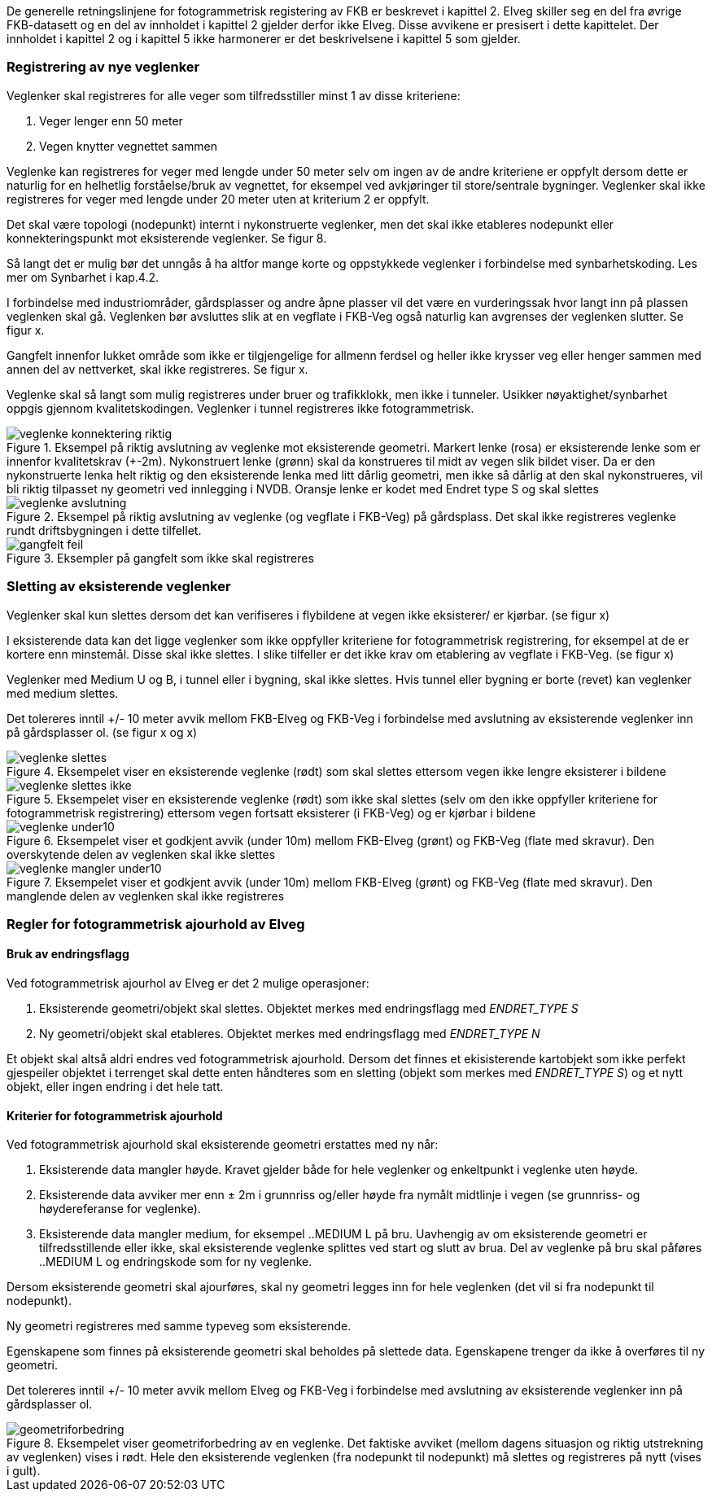 De generelle retningslinjene for fotogrammetrisk registering av FKB er beskrevet i kapittel 2. Elveg skiller seg en del fra øvrige FKB-datasett og en del av innholdet i kapittel 2 gjelder derfor ikke Elveg. Disse avvikene er presisert i dette kapittelet. Der innholdet i kapittel 2 og i kapittel 5 ikke harmonerer er det beskrivelsene i kapittel 5 som gjelder.

=== Registrering av nye veglenker
Veglenker skal registreres for alle veger som tilfredsstiller minst 1 av disse kriteriene:

. Veger lenger enn 50 meter
. Vegen knytter vegnettet sammen

Veglenke kan registreres for veger med lengde under 50 meter selv om ingen av de andre kriteriene er oppfylt dersom dette er naturlig for en helhetlig forståelse/bruk av vegnettet, for eksempel ved avkjøringer til store/sentrale bygninger. Veglenker skal ikke registreres for veger med lengde under 20 meter uten at kriterium 2 er oppfylt. 

Det skal være topologi (nodepunkt) internt i nykonstruerte veglenker, men det skal ikke etableres nodepunkt eller konnekteringspunkt mot eksisterende veglenker. Se figur 8.

Så langt det er mulig bør det unngås å ha altfor mange korte og oppstykkede veglenker i forbindelse med synbarhetskoding. Les mer om Synbarhet i kap.4.2.

I forbindelse med industriområder, gårdsplasser og andre åpne plasser vil det være en vurderingssak hvor langt inn på plassen veglenken skal gå. Veglenken bør avsluttes slik at en vegflate i FKB-Veg også naturlig kan avgrenses der veglenken slutter. Se figur x.

Gangfelt innenfor lukket område som ikke er tilgjengelige for allmenn ferdsel og heller ikke krysser veg eller henger sammen med annen del av nettverket, skal ikke registreres. Se figur x.

Veglenke skal så langt som mulig registreres under bruer og trafikklokk, men ikke i tunneler. Usikker nøyaktighet/synbarhet oppgis gjennom kvalitetskodingen. Veglenker i tunnel registreres ikke fotogrammetrisk.

.Eksempel på riktig avslutning av veglenke mot eksisterende geometri. Markert lenke (rosa) er eksisterende lenke som er innenfor kvalitetskrav (+-2m). Nykonstruert lenke (grønn) skal da konstrueres til midt av vegen slik bildet viser. Da er den nykonstruerte lenka helt riktig og den eksisterende lenka med litt dårlig geometri, men ikke så dårlig at den skal nykonstrueres, vil bli riktig tilpasset ny geometri ved innlegging i NVDB. Oransje lenke er kodet med Endret type S og skal slettes 
image::figurer/veglenke_konnektering_riktig.png[]

.Eksempel på riktig avslutning av veglenke (og vegflate i FKB-Veg) på gårdsplass. Det skal ikke registreres veglenke rundt driftsbygningen i dette tilfellet. 
image::figurer/veglenke_avslutning.png[]

.Eksempler på gangfelt som ikke skal registreres 
image::figurer/gangfelt_feil.png[]



=== Sletting av eksisterende veglenker

Veglenker skal kun slettes dersom det kan verifiseres i flybildene at vegen ikke eksisterer/ er kjørbar. (se figur x)

I eksisterende data kan det ligge veglenker som ikke oppfyller kriteriene for fotogrammetrisk registrering, for eksempel at de er kortere enn minstemål. Disse skal ikke slettes. I slike tilfeller er det ikke krav om etablering av vegflate i FKB-Veg. (se figur x)

Veglenker med Medium U og B, i tunnel eller i bygning, skal ikke slettes. Hvis tunnel eller bygning er borte (revet) kan veglenker med medium slettes.

Det tolereres inntil +/- 10 meter avvik mellom FKB-Elveg og FKB-Veg i forbindelse med avslutning av eksisterende veglenker inn på gårdsplasser ol. (se figur x og x)

.Eksempelet viser en eksisterende veglenke (rødt) som skal slettes ettersom vegen ikke lengre eksisterer i bildene 
image::figurer/veglenke_slettes.png[]

.Eksempelet viser en eksisterende veglenke (rødt) som ikke skal slettes (selv om den ikke oppfyller kriteriene for fotogrammetrisk registrering) ettersom vegen fortsatt eksisterer (i FKB-Veg) og er kjørbar i bildene 
image::figurer/veglenke_slettes_ikke.png[]

.Eksempelet viser et godkjent avvik (under 10m) mellom FKB-Elveg (grønt) og FKB-Veg (flate med skravur). Den overskytende delen av veglenken skal ikke slettes 
image::figurer/veglenke_under10.png[]

.Eksempelet viser et godkjent avvik (under 10m) mellom FKB-Elveg (grønt) og FKB-Veg (flate med skravur). Den manglende delen av veglenken skal ikke registreres
image::figurer/veglenke_mangler_under10.png[]

=== Regler for fotogrammetrisk ajourhold av Elveg

==== Bruk av endringsflagg

Ved fotogrammetrisk ajourhol av Elveg er det 2 mulige operasjoner:

. Eksisterende geometri/objekt skal slettes. Objektet merkes med endringsflagg med _ENDRET_TYPE S_
. Ny geometri/objekt skal etableres. Objektet merkes med endringsflagg med _ENDRET_TYPE N_

Et objekt skal altså aldri endres ved fotogrammetrisk ajourhold. Dersom det finnes et ekisisterende kartobjekt som ikke perfekt gjespeiler objektet i terrenget skal dette enten håndteres som en sletting (objekt som merkes med _ENDRET_TYPE S_) og et nytt objekt, eller ingen endring i det hele tatt. 

==== Kriterier for fotogrammetrisk ajourhold

Ved fotogrammetrisk ajourhold skal eksisterende geometri erstattes med ny når:

. Eksisterende data mangler høyde. Kravet gjelder både for hele veglenker og enkeltpunkt i veglenke uten høyde. 
. Eksisterende data avviker mer enn ± 2m i grunnriss og/eller høyde fra nymålt midtlinje i vegen (se grunnriss- og høydereferanse for veglenke).
. Eksisterende data mangler medium, for eksempel ..MEDIUM L på bru. Uavhengig av om eksisterende geometri er tilfredsstillende eller ikke, skal eksisterende veglenke splittes ved start og slutt av brua. Del av veglenke på bru skal påføres ..MEDIUM L og endringskode som for ny veglenke.

Dersom eksisterende geometri skal ajourføres, skal ny geometri legges inn for hele veglenken (det vil si fra nodepunkt til nodepunkt). 

Ny geometri registreres med samme typeveg som eksisterende.

Egenskapene som finnes på eksisterende geometri skal beholdes på slettede data. Egenskapene trenger da ikke å overføres til ny geometri.

Det tolereres inntil +/- 10 meter avvik mellom Elveg og FKB-Veg i forbindelse med avslutning av eksisterende veglenker inn på gårdsplasser ol.

.Eksempelet viser geometriforbedring av en veglenke. Det faktiske avviket (mellom dagens situasjon og riktig utstrekning av veglenken) vises i rødt. Hele den eksisterende veglenken (fra nodepunkt til nodepunkt) må slettes og registreres på nytt (vises i gult). 
image::figurer/geometriforbedring.png[]
